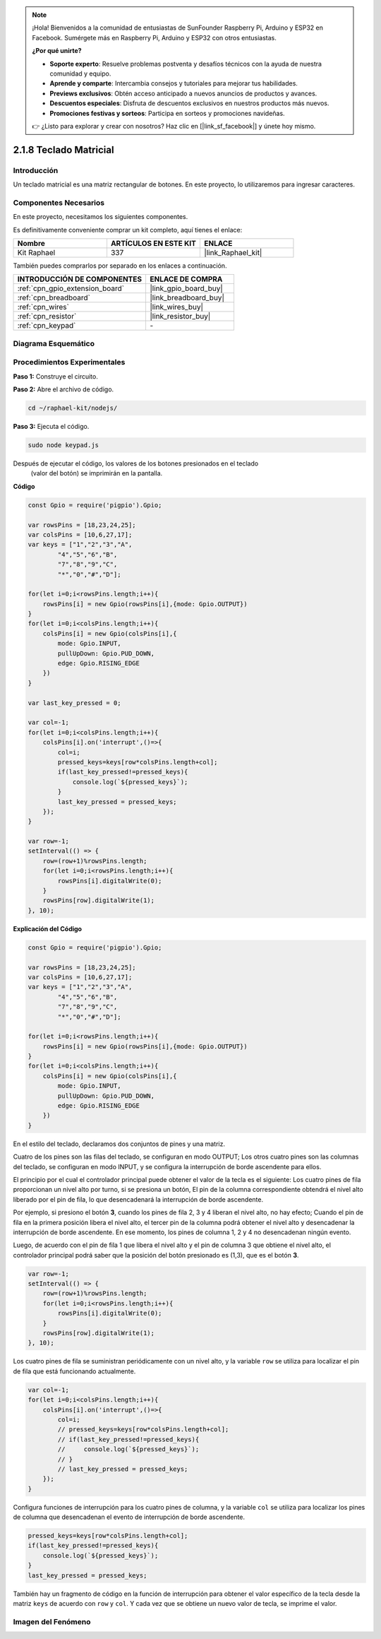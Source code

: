 .. note::

    ¡Hola! Bienvenidos a la comunidad de entusiastas de SunFounder Raspberry Pi, Arduino y ESP32 en Facebook. Sumérgete más en Raspberry Pi, Arduino y ESP32 con otros entusiastas.

    **¿Por qué unirte?**

    - **Soporte experto**: Resuelve problemas postventa y desafíos técnicos con la ayuda de nuestra comunidad y equipo.
    - **Aprende y comparte**: Intercambia consejos y tutoriales para mejorar tus habilidades.
    - **Previews exclusivos**: Obtén acceso anticipado a nuevos anuncios de productos y avances.
    - **Descuentos especiales**: Disfruta de descuentos exclusivos en nuestros productos más nuevos.
    - **Promociones festivas y sorteos**: Participa en sorteos y promociones navideñas.

    👉 ¿Listo para explorar y crear con nosotros? Haz clic en [|link_sf_facebook|] y únete hoy mismo.

.. _2.1.8_js:

2.1.8 Teclado Matricial
=============================

Introducción
------------------

Un teclado matricial es una matriz rectangular de botones. En este proyecto, lo utilizaremos para ingresar caracteres.

Componentes Necesarios
----------------------------

En este proyecto, necesitamos los siguientes componentes.

.. image:: ../img/list_2.1.5_keypad.png

Es definitivamente conveniente comprar un kit completo, aquí tienes el enlace:

.. list-table::
    :widths: 20 20 20
    :header-rows: 1

    *   - Nombre
        - ARTÍCULOS EN ESTE KIT
        - ENLACE
    *   - Kit Raphael
        - 337
        - |link_Raphael_kit|

También puedes comprarlos por separado en los enlaces a continuación.

.. list-table::
    :widths: 30 20
    :header-rows: 1

    *   - INTRODUCCIÓN DE COMPONENTES
        - ENLACE DE COMPRA

    *   - :ref:`cpn_gpio_extension_board`
        - |link_gpio_board_buy|
    *   - :ref:`cpn_breadboard`
        - |link_breadboard_buy|
    *   - :ref:`cpn_wires`
        - |link_wires_buy|
    *   - :ref:`cpn_resistor`
        - |link_resistor_buy|
    *   - :ref:`cpn_keypad`
        - \-

Diagrama Esquemático
-------------------------

.. image:: ../img/image315.png

.. image:: ../img/image316.png


Procedimientos Experimentales
----------------------------------

**Paso 1:** Construye el circuito.

.. image:: ../img/image186.png

**Paso 2:** Abre el archivo de código.

.. raw:: html

   <run></run>

.. code-block:: 

    cd ~/raphael-kit/nodejs/

**Paso 3:** Ejecuta el código.

.. raw:: html

   <run></run>

.. code-block:: 

    sudo node keypad.js

Después de ejecutar el código, los valores de los botones presionados en el teclado
 (valor del botón) se imprimirán en la pantalla.

**Código**

.. code-block:: js

    const Gpio = require('pigpio').Gpio; 

    var rowsPins = [18,23,24,25];
    var colsPins = [10,6,27,17];
    var keys = ["1","2","3","A",
            "4","5","6","B",
            "7","8","9","C",
            "*","0","#","D"];      

    for(let i=0;i<rowsPins.length;i++){
        rowsPins[i] = new Gpio(rowsPins[i],{mode: Gpio.OUTPUT})
    }
    for(let i=0;i<colsPins.length;i++){
        colsPins[i] = new Gpio(colsPins[i],{
            mode: Gpio.INPUT,
            pullUpDown: Gpio.PUD_DOWN,
            edge: Gpio.RISING_EDGE
        })
    }

    var last_key_pressed = 0;

    var col=-1;
    for(let i=0;i<colsPins.length;i++){
        colsPins[i].on('interrupt',()=>{
            col=i;
            pressed_keys=keys[row*colsPins.length+col];
            if(last_key_pressed!=pressed_keys){
                console.log(`${pressed_keys}`);
            }
            last_key_pressed = pressed_keys;
        });
    }

    var row=-1;
    setInterval(() => {
        row=(row+1)%rowsPins.length;
        for(let i=0;i<rowsPins.length;i++){
            rowsPins[i].digitalWrite(0);
        }
        rowsPins[row].digitalWrite(1);
    }, 10);

**Explicación del Código**

.. code-block:: js

    const Gpio = require('pigpio').Gpio; 

    var rowsPins = [18,23,24,25];
    var colsPins = [10,6,27,17];
    var keys = ["1","2","3","A",
            "4","5","6","B",
            "7","8","9","C",
            "*","0","#","D"];      

    for(let i=0;i<rowsPins.length;i++){
        rowsPins[i] = new Gpio(rowsPins[i],{mode: Gpio.OUTPUT})
    }
    for(let i=0;i<colsPins.length;i++){
        colsPins[i] = new Gpio(colsPins[i],{
            mode: Gpio.INPUT,
            pullUpDown: Gpio.PUD_DOWN,
            edge: Gpio.RISING_EDGE
        })
    }

En el estilo del teclado, declaramos dos conjuntos de pines y una matriz.

Cuatro de los pines son las filas del teclado, se configuran en modo OUTPUT;
Los otros cuatro pines son las columnas del teclado, se configuran en modo INPUT, y se configura la interrupción de borde ascendente para ellos.

El principio por el cual el controlador principal puede obtener el valor de la tecla es el siguiente:
Los cuatro pines de fila proporcionan un nivel alto por turno, si se presiona un botón,
El pin de la columna correspondiente obtendrá el nivel alto liberado por el pin de fila, lo que desencadenará la interrupción de borde ascendente.

Por ejemplo, si presiono el botón **3**, cuando los pines de fila 2, 3 y 4 liberan el nivel alto, no hay efecto;
Cuando el pin de fila en la primera posición libera el nivel alto, el tercer pin de la columna podrá obtener el nivel alto y desencadenar la interrupción de borde ascendente. En ese momento, los pines de columna 1, 2 y 4 no desencadenan ningún evento.

Luego, de acuerdo con el pin de fila 1 que libera el nivel alto y el pin de columna 3 que obtiene el nivel alto, el controlador principal podrá saber que la posición del botón presionado es (1,3), que es el botón **3**.

.. image:: ../img/image187.png

.. code-block:: js

    var row=-1;
    setInterval(() => {
        row=(row+1)%rowsPins.length;
        for(let i=0;i<rowsPins.length;i++){
            rowsPins[i].digitalWrite(0);
        }
        rowsPins[row].digitalWrite(1);
    }, 10);

Los cuatro pines de fila se suministran periódicamente con un nivel alto, y la variable ``row`` se utiliza para localizar el pin de fila que está funcionando actualmente.

.. code-block:: js

    var col=-1;
    for(let i=0;i<colsPins.length;i++){
        colsPins[i].on('interrupt',()=>{
            col=i;
            // pressed_keys=keys[row*colsPins.length+col];
            // if(last_key_pressed!=pressed_keys){
            //     console.log(`${pressed_keys}`);
            // }
            // last_key_pressed = pressed_keys;
        });
    }

Configura funciones de interrupción para los cuatro pines de columna,
y la variable ``col`` se utiliza para localizar los pines de columna que desencadenan el evento de interrupción de borde ascendente.

.. code-block:: js

    pressed_keys=keys[row*colsPins.length+col];
    if(last_key_pressed!=pressed_keys){
        console.log(`${pressed_keys}`);
    }
    last_key_pressed = pressed_keys;

También hay un fragmento de código en la función de interrupción para obtener el valor específico de la tecla desde la matriz ``keys`` de acuerdo con ``row`` y ``col``.
Y cada vez que se obtiene un nuevo valor de tecla, se imprime el valor.

Imagen del Fenómeno
-----------------------

.. image:: ../img/image188.jpeg



